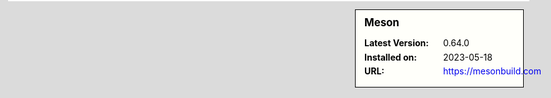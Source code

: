 .. sidebar:: Meson

   :Latest Version: 0.64.0
   :Installed on: 2023-05-18
   :URL: https://mesonbuild.com
